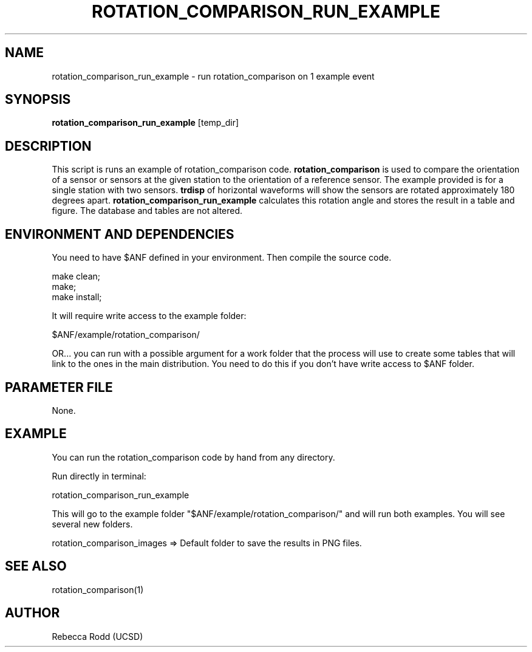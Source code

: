 .TH ROTATION_COMPARISON_RUN_EXAMPLE 1

.SH NAME
rotation_comparison_run_example \- run rotation_comparison on 1 example event

.SH SYNOPSIS
\fBrotation_comparison_run_example\fP [temp_dir]

.SH DESCRIPTION
This script is runs an example of rotation_comparison code. \fBrotation_comparison\fP is
used to compare the orientation of a sensor or sensors at the given station to the
orientation of a reference sensor. The example provided is for a single station with two
sensors. \fBtrdisp\fP of horizontal waveforms will show the sensors are rotated approximately
180 degrees apart. \fBrotation_comparison_run_example\fP calculates this rotation angle
and stores the result in a table and figure. The database and tables are not altered.


.SH ENVIRONMENT AND DEPENDENCIES
You need to have $ANF defined in your environment. Then
compile the source code.

    make clean;
    make;
    make install;

It will require write access to the example folder:

    $ANF/example/rotation_comparison/

OR...  you can run with a possible argument for a
work folder that the process will use to create
some tables that will link to the ones in the
main distribution. You need to do this if you
don't have write access to $ANF folder.

.SH PARAMETER FILE
None.

.SH EXAMPLE
You can run the rotation_comparison code by hand from any directory.

Run directly in terminal:

    rotation_comparison_run_example

This will go to the example folder "$ANF/example/rotation_comparison/" and
will run both examples. You will see several new folders.

    rotation_comparison_images => Default folder to save the results in PNG files.


.SH SEE ALSO
rotation_comparison(1)

.SH AUTHOR
Rebecca Rodd (UCSD)
